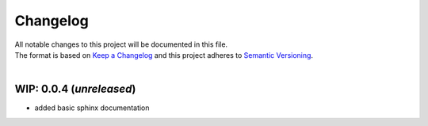 =========
Changelog
=========

| All notable changes to this project will be documented in this file.
| The format is based on `Keep a Changelog <http://keepachangelog.com/en/1.0.0/>`_ and this project adheres to `Semantic Versioning <http://semver.org/spec/v2.0.0.html>`_.
|

**WIP: 0.0.4** (*unreleased*)
-----------------------------
- added basic sphinx documentation
